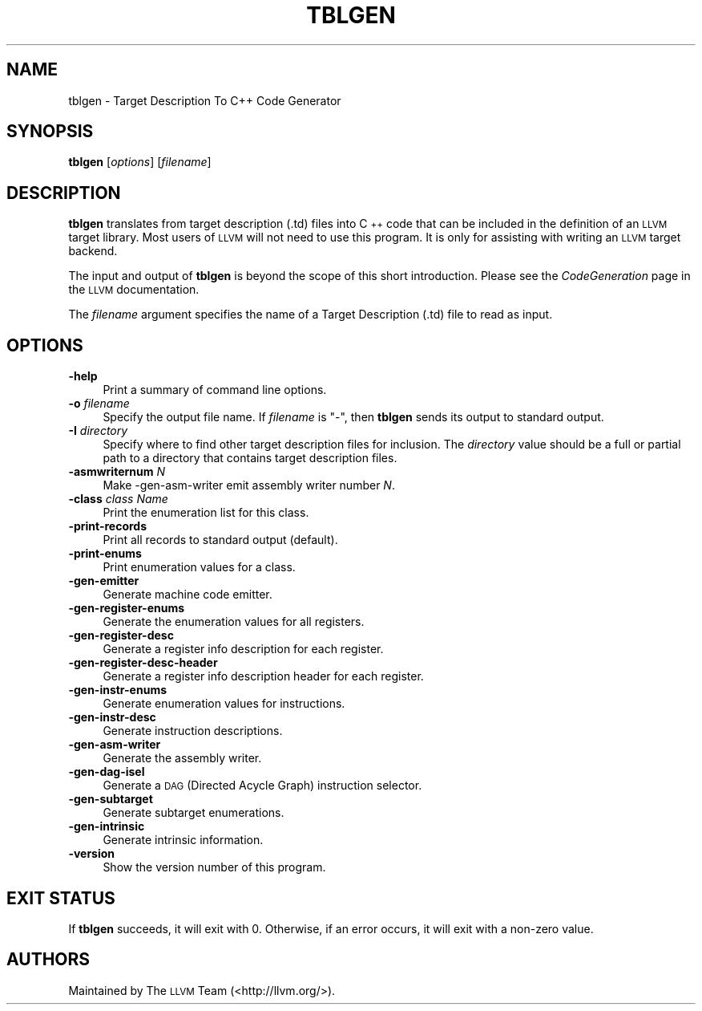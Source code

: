 .\" $FreeBSD$
.\" Automatically generated by Pod::Man 2.23 (Pod::Simple 3.14)
.\"
.\" Standard preamble:
.\" ========================================================================
.de Sp \" Vertical space (when we can't use .PP)
.if t .sp .5v
.if n .sp
..
.de Vb \" Begin verbatim text
.ft CW
.nf
.ne \\$1
..
.de Ve \" End verbatim text
.ft R
.fi
..
.\" Set up some character translations and predefined strings.  \*(-- will
.\" give an unbreakable dash, \*(PI will give pi, \*(L" will give a left
.\" double quote, and \*(R" will give a right double quote.  \*(C+ will
.\" give a nicer C++.  Capital omega is used to do unbreakable dashes and
.\" therefore won't be available.  \*(C` and \*(C' expand to `' in nroff,
.\" nothing in troff, for use with C<>.
.tr \(*W-
.ds C+ C\v'-.1v'\h'-1p'\s-2+\h'-1p'+\s0\v'.1v'\h'-1p'
.ie n \{\
.    ds -- \(*W-
.    ds PI pi
.    if (\n(.H=4u)&(1m=24u) .ds -- \(*W\h'-12u'\(*W\h'-12u'-\" diablo 10 pitch
.    if (\n(.H=4u)&(1m=20u) .ds -- \(*W\h'-12u'\(*W\h'-8u'-\"  diablo 12 pitch
.    ds L" ""
.    ds R" ""
.    ds C` ""
.    ds C' ""
'br\}
.el\{\
.    ds -- \|\(em\|
.    ds PI \(*p
.    ds L" ``
.    ds R" ''
'br\}
.\"
.\" Escape single quotes in literal strings from groff's Unicode transform.
.ie \n(.g .ds Aq \(aq
.el       .ds Aq '
.\"
.\" If the F register is turned on, we'll generate index entries on stderr for
.\" titles (.TH), headers (.SH), subsections (.SS), items (.Ip), and index
.\" entries marked with X<> in POD.  Of course, you'll have to process the
.\" output yourself in some meaningful fashion.
.ie \nF \{\
.    de IX
.    tm Index:\\$1\t\\n%\t"\\$2"
..
.    nr % 0
.    rr F
.\}
.el \{\
.    de IX
..
.\}
.\"
.\" Accent mark definitions (@(#)ms.acc 1.5 88/02/08 SMI; from UCB 4.2).
.\" Fear.  Run.  Save yourself.  No user-serviceable parts.
.    \" fudge factors for nroff and troff
.if n \{\
.    ds #H 0
.    ds #V .8m
.    ds #F .3m
.    ds #[ \f1
.    ds #] \fP
.\}
.if t \{\
.    ds #H ((1u-(\\\\n(.fu%2u))*.13m)
.    ds #V .6m
.    ds #F 0
.    ds #[ \&
.    ds #] \&
.\}
.    \" simple accents for nroff and troff
.if n \{\
.    ds ' \&
.    ds ` \&
.    ds ^ \&
.    ds , \&
.    ds ~ ~
.    ds /
.\}
.if t \{\
.    ds ' \\k:\h'-(\\n(.wu*8/10-\*(#H)'\'\h"|\\n:u"
.    ds ` \\k:\h'-(\\n(.wu*8/10-\*(#H)'\`\h'|\\n:u'
.    ds ^ \\k:\h'-(\\n(.wu*10/11-\*(#H)'^\h'|\\n:u'
.    ds , \\k:\h'-(\\n(.wu*8/10)',\h'|\\n:u'
.    ds ~ \\k:\h'-(\\n(.wu-\*(#H-.1m)'~\h'|\\n:u'
.    ds / \\k:\h'-(\\n(.wu*8/10-\*(#H)'\z\(sl\h'|\\n:u'
.\}
.    \" troff and (daisy-wheel) nroff accents
.ds : \\k:\h'-(\\n(.wu*8/10-\*(#H+.1m+\*(#F)'\v'-\*(#V'\z.\h'.2m+\*(#F'.\h'|\\n:u'\v'\*(#V'
.ds 8 \h'\*(#H'\(*b\h'-\*(#H'
.ds o \\k:\h'-(\\n(.wu+\w'\(de'u-\*(#H)/2u'\v'-.3n'\*(#[\z\(de\v'.3n'\h'|\\n:u'\*(#]
.ds d- \h'\*(#H'\(pd\h'-\w'~'u'\v'-.25m'\f2\(hy\fP\v'.25m'\h'-\*(#H'
.ds D- D\\k:\h'-\w'D'u'\v'-.11m'\z\(hy\v'.11m'\h'|\\n:u'
.ds th \*(#[\v'.3m'\s+1I\s-1\v'-.3m'\h'-(\w'I'u*2/3)'\s-1o\s+1\*(#]
.ds Th \*(#[\s+2I\s-2\h'-\w'I'u*3/5'\v'-.3m'o\v'.3m'\*(#]
.ds ae a\h'-(\w'a'u*4/10)'e
.ds Ae A\h'-(\w'A'u*4/10)'E
.    \" corrections for vroff
.if v .ds ~ \\k:\h'-(\\n(.wu*9/10-\*(#H)'\s-2\u~\d\s+2\h'|\\n:u'
.if v .ds ^ \\k:\h'-(\\n(.wu*10/11-\*(#H)'\v'-.4m'^\v'.4m'\h'|\\n:u'
.    \" for low resolution devices (crt and lpr)
.if \n(.H>23 .if \n(.V>19 \
\{\
.    ds : e
.    ds 8 ss
.    ds o a
.    ds d- d\h'-1'\(ga
.    ds D- D\h'-1'\(hy
.    ds th \o'bp'
.    ds Th \o'LP'
.    ds ae ae
.    ds Ae AE
.\}
.rm #[ #] #H #V #F C
.\" ========================================================================
.\"
.IX Title "TBLGEN 1"
.TH TBLGEN 1 "2011-04-23" "LLVM 3.0" "LLVM Command Guide"
.\" For nroff, turn off justification.  Always turn off hyphenation; it makes
.\" way too many mistakes in technical documents.
.if n .ad l
.nh
.SH "NAME"
tblgen \- Target Description To C++ Code Generator
.SH "SYNOPSIS"
.IX Header "SYNOPSIS"
\&\fBtblgen\fR [\fIoptions\fR] [\fIfilename\fR]
.SH "DESCRIPTION"
.IX Header "DESCRIPTION"
\&\fBtblgen\fR translates from target description (.td) files into \*(C+ code that can
be included in the definition of an \s-1LLVM\s0 target library. Most users of \s-1LLVM\s0 will
not need to use this program. It is only for assisting with writing an \s-1LLVM\s0
target backend.
.PP
The input and output of \fBtblgen\fR is beyond the scope of this short
introduction. Please see the \fICodeGeneration\fR page in the \s-1LLVM\s0 documentation.
.PP
The \fIfilename\fR argument specifies the name of a Target Description (.td) file
to read as input.
.SH "OPTIONS"
.IX Header "OPTIONS"
.IP "\fB\-help\fR" 4
.IX Item "-help"
Print a summary of command line options.
.IP "\fB\-o\fR \fIfilename\fR" 4
.IX Item "-o filename"
Specify the output file name.  If \fIfilename\fR is \f(CW\*(C`\-\*(C'\fR, then \fBtblgen\fR
sends its output to standard output.
.IP "\fB\-I\fR \fIdirectory\fR" 4
.IX Item "-I directory"
Specify where to find other target description files for inclusion. The
\&\fIdirectory\fR value should be a full or partial path to a directory that contains
target description files.
.IP "\fB\-asmwriternum\fR \fIN\fR" 4
.IX Item "-asmwriternum N"
Make \-gen\-asm\-writer emit assembly writer number \fIN\fR.
.IP "\fB\-class\fR \fIclass Name\fR" 4
.IX Item "-class class Name"
Print the enumeration list for this class.
.IP "\fB\-print\-records\fR" 4
.IX Item "-print-records"
Print all records to standard output (default).
.IP "\fB\-print\-enums\fR" 4
.IX Item "-print-enums"
Print enumeration values for a class.
.IP "\fB\-gen\-emitter\fR" 4
.IX Item "-gen-emitter"
Generate machine code emitter.
.IP "\fB\-gen\-register\-enums\fR" 4
.IX Item "-gen-register-enums"
Generate the enumeration values for all registers.
.IP "\fB\-gen\-register\-desc\fR" 4
.IX Item "-gen-register-desc"
Generate a register info description for each register.
.IP "\fB\-gen\-register\-desc\-header\fR" 4
.IX Item "-gen-register-desc-header"
Generate a register info description header for each register.
.IP "\fB\-gen\-instr\-enums\fR" 4
.IX Item "-gen-instr-enums"
Generate enumeration values for instructions.
.IP "\fB\-gen\-instr\-desc\fR" 4
.IX Item "-gen-instr-desc"
Generate instruction descriptions.
.IP "\fB\-gen\-asm\-writer\fR" 4
.IX Item "-gen-asm-writer"
Generate the assembly writer.
.IP "\fB\-gen\-dag\-isel\fR" 4
.IX Item "-gen-dag-isel"
Generate a \s-1DAG\s0 (Directed Acycle Graph) instruction selector.
.IP "\fB\-gen\-subtarget\fR" 4
.IX Item "-gen-subtarget"
Generate subtarget enumerations.
.IP "\fB\-gen\-intrinsic\fR" 4
.IX Item "-gen-intrinsic"
Generate intrinsic information.
.IP "\fB\-version\fR" 4
.IX Item "-version"
Show the version number of this program.
.SH "EXIT STATUS"
.IX Header "EXIT STATUS"
If \fBtblgen\fR succeeds, it will exit with 0.  Otherwise, if an error
occurs, it will exit with a non-zero value.
.SH "AUTHORS"
.IX Header "AUTHORS"
Maintained by The \s-1LLVM\s0 Team (<http://llvm.org/>).

